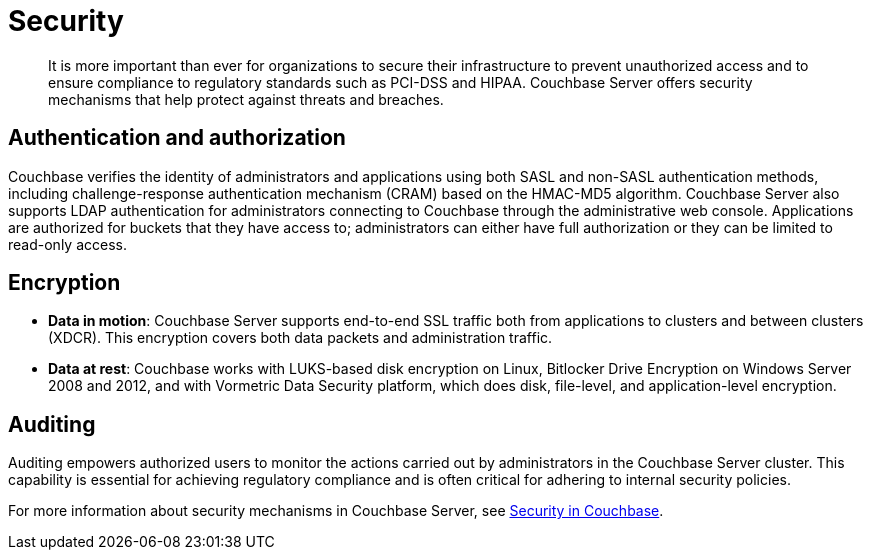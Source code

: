 [#concept_ukb_wgg_ps]
= Security

[abstract]
It is more important than ever for organizations to secure their infrastructure to prevent unauthorized access and to ensure compliance to regulatory standards such as PCI-DSS and HIPAA.
Couchbase Server offers security mechanisms that help protect against threats and breaches.

== Authentication and authorization

Couchbase verifies the identity of administrators and applications using both SASL and non-SASL authentication methods, including challenge-response authentication mechanism (CRAM) based on the HMAC-MD5 algorithm.
Couchbase Server also supports LDAP authentication for administrators connecting to Couchbase through the administrative web console.
Applications are authorized for buckets that they have access to; administrators can either have full authorization or they can be limited to read-only access.

== Encryption

* *Data in motion*: Couchbase Server supports end-to-end SSL traffic both from applications to  clusters and between clusters (XDCR).
This encryption covers both data packets and administration traffic.
* *Data at rest*: Couchbase works with LUKS-based disk encryption on Linux, Bitlocker Drive Encryption on Windows Server 2008 and 2012, and with Vormetric Data Security platform, which does disk, file-level, and application-level encryption.

== Auditing

Auditing empowers authorized users to monitor the actions carried out by administrators in the Couchbase Server cluster.
This capability is essential for achieving regulatory compliance and is often critical for adhering to internal security policies.

For more information about security mechanisms in Couchbase Server, see xref:security:security-intro.adoc[Security in Couchbase].

